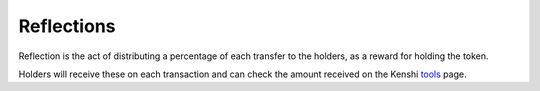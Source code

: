 Reflections
===========

Reflection is the act of distributing a percentage of each transfer
to the holders, as a reward for holding the token.

Holders will receive these on each transaction and can check the amount
received on the Kenshi `tools`_ page.

.. _tools: https://kenshi.io/tools